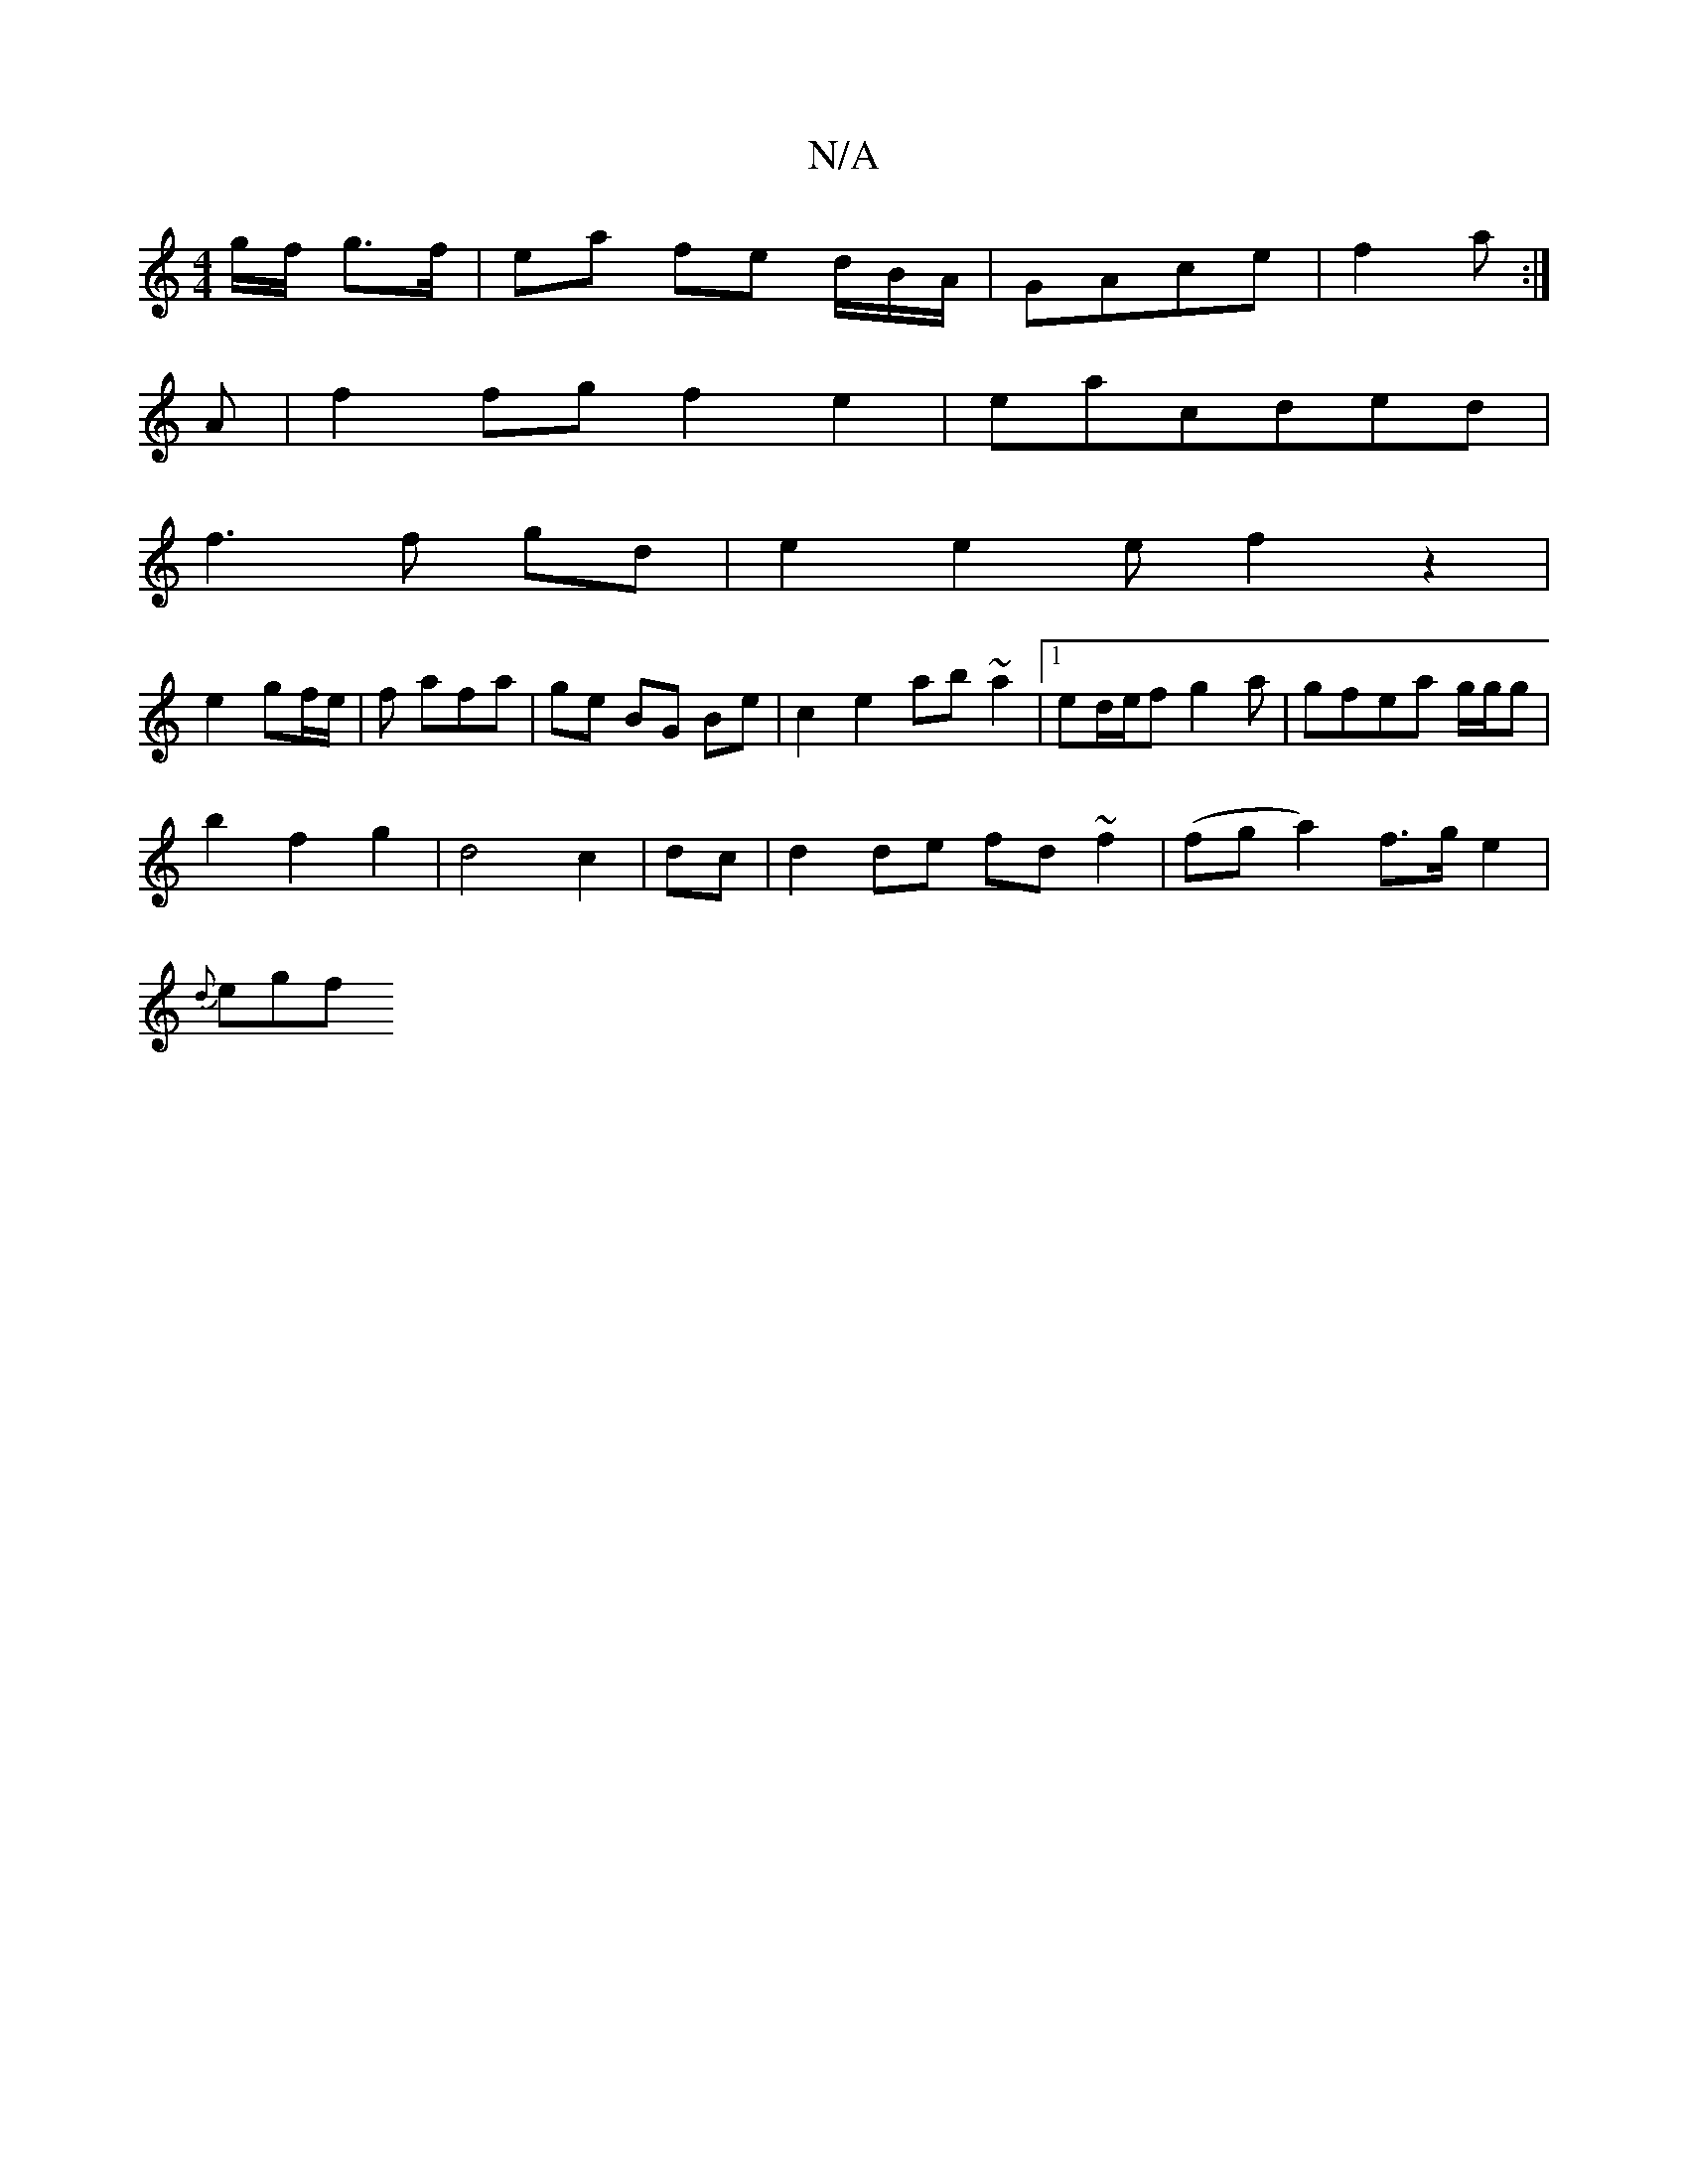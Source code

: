 X:1
T:N/A
M:4/4
R:N/A
K:Cmajor
/g/f/ g>f | ea fe d/B/A/ | GAce | f2 a :|
A|f2 fg f2 e2|eacded|
f3 f gd|e2e2 ef2z2|
e2 gf/2e/2|f afa|ge BG Be|c2 e2 ab ~a2 |1 ed/e/f g2a|gfea g/g/g|
b2f2g2|d4- c2|dc|d2 de fd~f2 | (fga2) f>ge2|
{d}egf